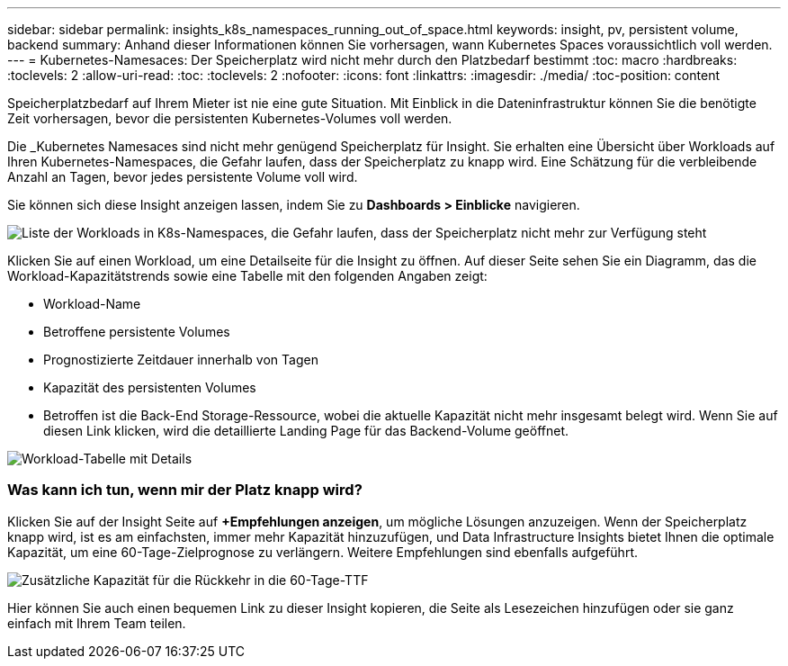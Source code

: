 ---
sidebar: sidebar 
permalink: insights_k8s_namespaces_running_out_of_space.html 
keywords: insight, pv, persistent volume, backend 
summary: Anhand dieser Informationen können Sie vorhersagen, wann Kubernetes Spaces voraussichtlich voll werden. 
---
= Kubernetes-Namesaces: Der Speicherplatz wird nicht mehr durch den Platzbedarf bestimmt
:toc: macro
:hardbreaks:
:toclevels: 2
:allow-uri-read: 
:toc: 
:toclevels: 2
:nofooter: 
:icons: font
:linkattrs: 
:imagesdir: ./media/
:toc-position: content


[role="lead"]
Speicherplatzbedarf auf Ihrem Mieter ist nie eine gute Situation. Mit Einblick in die Dateninfrastruktur können Sie die benötigte Zeit vorhersagen, bevor die persistenten Kubernetes-Volumes voll werden.

Die _Kubernetes Namesaces sind nicht mehr genügend Speicherplatz für Insight. Sie erhalten eine Übersicht über Workloads auf Ihren Kubernetes-Namespaces, die Gefahr laufen, dass der Speicherplatz zu knapp wird. Eine Schätzung für die verbleibende Anzahl an Tagen, bevor jedes persistente Volume voll wird.

Sie können sich diese Insight anzeigen lassen, indem Sie zu *Dashboards > Einblicke* navigieren.

image:K8sRunningOutOfSpaceWorkloadList.png["Liste der Workloads in K8s-Namespaces, die Gefahr laufen, dass der Speicherplatz nicht mehr zur Verfügung steht"]

Klicken Sie auf einen Workload, um eine Detailseite für die Insight zu öffnen. Auf dieser Seite sehen Sie ein Diagramm, das die Workload-Kapazitätstrends sowie eine Tabelle mit den folgenden Angaben zeigt:

* Workload-Name
* Betroffene persistente Volumes
* Prognostizierte Zeitdauer innerhalb von Tagen
* Kapazität des persistenten Volumes
* Betroffen ist die Back-End Storage-Ressource, wobei die aktuelle Kapazität nicht mehr insgesamt belegt wird. Wenn Sie auf diesen Link klicken, wird die detaillierte Landing Page für das Backend-Volume geöffnet.


image:K8sRunningOutOfSpaceWorkloadTable.png["Workload-Tabelle mit Details"]



=== Was kann ich tun, wenn mir der Platz knapp wird?

Klicken Sie auf der Insight Seite auf *+Empfehlungen anzeigen*, um mögliche Lösungen anzuzeigen. Wenn der Speicherplatz knapp wird, ist es am einfachsten, immer mehr Kapazität hinzuzufügen, und Data Infrastructure Insights bietet Ihnen die optimale Kapazität, um eine 60-Tage-Zielprognose zu verlängern. Weitere Empfehlungen sind ebenfalls aufgeführt.

image:K8sRunningOutOfSpaceRecommendations.png["Zusätzliche Kapazität für die Rückkehr in die 60-Tage-TTF"]

Hier können Sie auch einen bequemen Link zu dieser Insight kopieren, die Seite als Lesezeichen hinzufügen oder sie ganz einfach mit Ihrem Team teilen.
